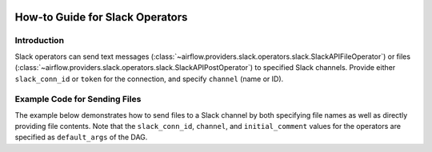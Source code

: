  .. Licensed to the Apache Software Foundation (ASF) under one
    or more contributor license agreements.  See the NOTICE file
    distributed with this work for additional information
    regarding copyright ownership.  The ASF licenses this file
    to you under the Apache License, Version 2.0 (the
    "License"); you may not use this file except in compliance
    with the License.  You may obtain a copy of the License at

 ..   http://www.apache.org/licenses/LICENSE-2.0

 .. Unless required by applicable law or agreed to in writing,
    software distributed under the License is distributed on an
    "AS IS" BASIS, WITHOUT WARRANTIES OR CONDITIONS OF ANY
    KIND, either express or implied.  See the License for the
    specific language governing permissions and limitations
    under the License.

How-to Guide for Slack Operators
================================

Introduction
------------

Slack operators can send text messages (:class:`~airflow.providers.slack.operators.slack.SlackAPIFileOperator`)
or files (:class:`~airflow.providers.slack.operators.slack.SlackAPIPostOperator`) to specified Slack channels.
Provide either ``slack_conn_id`` or ``token`` for the connection, and specify ``channel`` (name or ID).

Example Code for Sending Files
------------------------------

The example below demonstrates how to send files to a Slack channel by both specifying file names as well as
directly providing file contents. Note that the ``slack_conn_id``, ``channel``, and ``initial_comment`` values
for the operators are specified as ``default_args`` of the DAG.

.. exampleinclude:: /../../tests/system/providers/slack/example_slack.py
    :language: python
    :start-after: [START slack_operator_howto_guide]
    :end-before: [END slack_operator_howto_guide]
